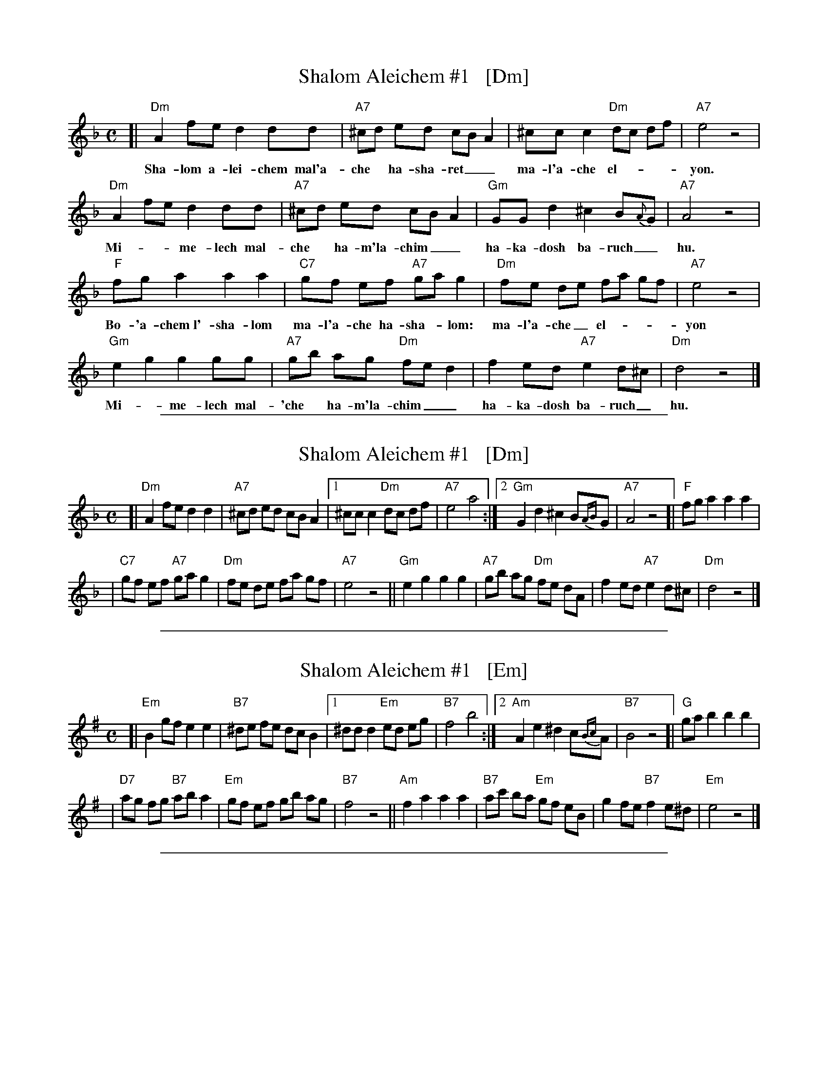 
X: 1
T: Shalom Aleichem #1   [Dm]
D: Andy Statman & David Grisman "Songs of our Fathers"
Z: John Chambers <jc@trillian.mit.edu>
M: C
L: a/8
K: Dm
[|"Dm"A2 fe d2 dd | "A7"^cd ed cB A2 | ^cc c2 "Dm"dc df | "A7"e4 z4 |
w: Sha-lom a-lei-chem mal'a- che* ha-sha-ret__ ma-l'a-che el-***yon.
  "Dm"A2 fe d2 dd | "A7"^cd ed cB A2 | "Gm"GG d2 ^c2 B{A}G | "A7"A4 z4 |
w: Mi-**me-lech mal-che*ha-m'la-chim__ ha-ka-dosh ba-ruch_ hu.
  "F"fg a2 a2 a2 | "C7"gf ef "A7"ga g2 | "Dm"fe de fa gf | "A7"e4 z4 |
w: Bo-'a-chem~l'-sha-lom ma-l'a-che ha-sha-*lom: ma-l'a-che_ el-___yon
  "Gm"e2 g2 g2 gg | "A7"gb ag "Dm"fe d2 | f2 ed "A7"e2 d^c | "Dm"d4 z4 |]
w: Mi-*me-lech mal-'che* ha-m'la-chim__ ha-ka-dosh ba-ruch_ hu.

%%sep 1 1 500

X: 1
T: Shalom Aleichem #1   [Dm]
D: Andy Statman & David Grisman "Songs of our Fathers"
Z: John Chambers <jc:trillian.mit.edu>
M: C
L: a/8
K: Dm
[|"Dm"A2 fe d2 d2 \
| "A7"^cd ed cB A2 \
|1 ^cc c2 "Dm"dc df \
| "A7"e4 a4 \
:|2 "Gm"G2 d2 ^c2 B{AB}G \
| "A7"A4 z4 \
[|"F"fg a2 a2 a2 |
| "C7"gf ef "A7"ga g2 \
| "Dm"fe de fa gf \
| "A7"e4 z4 \
||"Gm"e2 g2 g2 g2 \
| "A7"gb ag "Dm"fe dA \
| f2 ed "A7"e2 d^c \
| "Dm"d4 z4 |]

%%sep 1 1 500

X: 1
T: Shalom Aleichem #1   [Em]
D: Andy Statman & David Grisman "Songs of our Fathers"
Z: John Chambers <jc:trillian.mit.edu>
M: C
L: a/8
K: Em
[|"Em"B2 gf e2 e2 \
| "B7"^de fe dc B2 \
|1 ^dd d2 "Em"ed eg \
| "B7"f4 b4 \
:|2 "Am"A2 e2 ^d2 c{Bc}A \
| "B7"B4 z4 \
[|"G"ga b2 b2 b2 |
| "D7"ag fg "B7"ab a2 \
| "Em"gf ef gb ag \
| "B7"f4 z4 \
||"Am"f2 a2 a2 a2 \
| "B7"ac' ba "Em"gf eB \
| g2 fe "B7"f2 e^d \
| "Em"e4 z4 |]

%%sep 1 1 500

X: 1
T: Shalom Aleichem #1   [Bm]
D: Andy Statman & David Grisman "Songs of our Fathers"
Z: John Chambers <jc:trillian.mit.edu>
M: C
L: a/8
K: Bm
[|"Bm"F2 dc B2 B2 \
| "F7"^AB cB AG F2 \
|1 ^AA A2 "Bm"BA Bd \
| "F7"c4 f4 \
:|2 "Em"E2 B2 ^A2 G{FG}E \
| "F7"F4 z4 \
[|"D"de f2 f2 f2 |
| "A7"ed cd "F7"ef e2 \
| "Bm"dc Bc df ed \
| "F7"c4 z4 \
||"Em"c2 e2 e2 e2 \
| "F7"eg fe "Bm"dc BF \
| d2 cB "F7"c2 B^A \
| "Bm"B4 z4 |]

